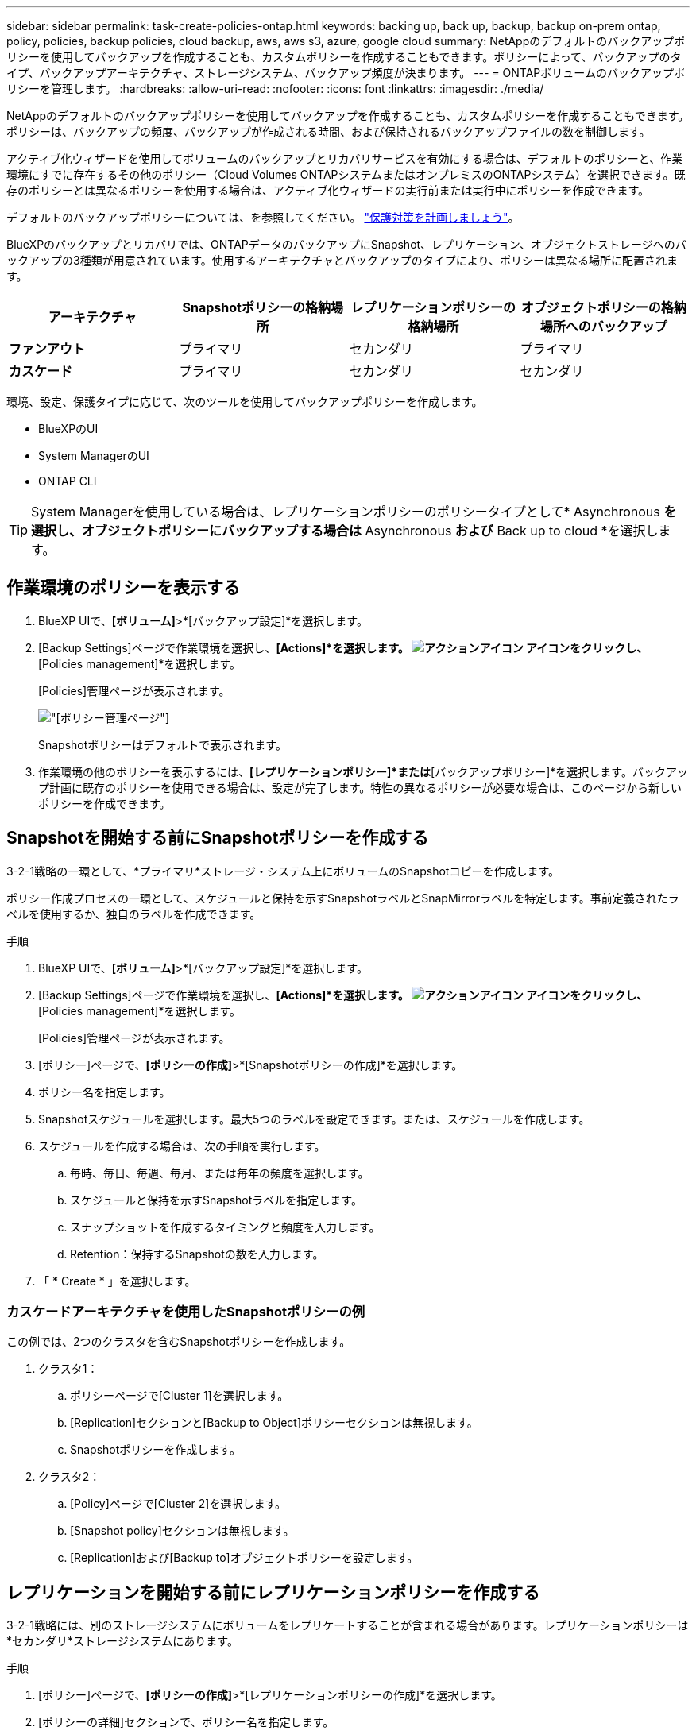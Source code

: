 ---
sidebar: sidebar 
permalink: task-create-policies-ontap.html 
keywords: backing up, back up, backup, backup on-prem ontap, policy, policies, backup policies, cloud backup, aws, aws s3, azure, google cloud 
summary: NetAppのデフォルトのバックアップポリシーを使用してバックアップを作成することも、カスタムポリシーを作成することもできます。ポリシーによって、バックアップのタイプ、バックアップアーキテクチャ、ストレージシステム、バックアップ頻度が決まります。 
---
= ONTAPボリュームのバックアップポリシーを管理します。
:hardbreaks:
:allow-uri-read: 
:nofooter: 
:icons: font
:linkattrs: 
:imagesdir: ./media/


[role="lead"]
NetAppのデフォルトのバックアップポリシーを使用してバックアップを作成することも、カスタムポリシーを作成することもできます。ポリシーは、バックアップの頻度、バックアップが作成される時間、および保持されるバックアップファイルの数を制御します。

アクティブ化ウィザードを使用してボリュームのバックアップとリカバリサービスを有効にする場合は、デフォルトのポリシーと、作業環境にすでに存在するその他のポリシー（Cloud Volumes ONTAPシステムまたはオンプレミスのONTAPシステム）を選択できます。既存のポリシーとは異なるポリシーを使用する場合は、アクティブ化ウィザードの実行前または実行中にポリシーを作成できます。

デフォルトのバックアップポリシーについては、を参照してください。 link:concept-protection-journey.html["保護対策を計画しましょう"]。

BlueXPのバックアップとリカバリでは、ONTAPデータのバックアップにSnapshot、レプリケーション、オブジェクトストレージへのバックアップの3種類が用意されています。使用するアーキテクチャとバックアップのタイプにより、ポリシーは異なる場所に配置されます。

[cols="25,25,25,25"]
|===
| アーキテクチャ | Snapshotポリシーの格納場所 | レプリケーションポリシーの格納場所 | オブジェクトポリシーの格納場所へのバックアップ 


| *ファンアウト* | プライマリ | セカンダリ | プライマリ 


| *カスケード* | プライマリ | セカンダリ | セカンダリ 
|===
環境、設定、保護タイプに応じて、次のツールを使用してバックアップポリシーを作成します。

* BlueXPのUI
* System ManagerのUI
* ONTAP CLI



TIP: System Managerを使用している場合は、レプリケーションポリシーのポリシータイプとして* Asynchronous *を選択し、オブジェクトポリシーにバックアップする場合は* Asynchronous *および* Back up to cloud *を選択します。



== 作業環境のポリシーを表示する

. BlueXP UIで、*[ボリューム]*>*[バックアップ設定]*を選択します。
. [Backup Settings]ページで作業環境を選択し、*[Actions]*を選択します。 image:icon-action.png["アクションアイコン"] アイコンをクリックし、*[Policies management]*を選択します。
+
[Policies]管理ページが表示されます。

+
image:screenshot_policies_management.png["[ポリシー管理]ページ"]

+
Snapshotポリシーはデフォルトで表示されます。

. 作業環境の他のポリシーを表示するには、*[レプリケーションポリシー]*または*[バックアップポリシー]*を選択します。バックアップ計画に既存のポリシーを使用できる場合は、設定が完了します。特性の異なるポリシーが必要な場合は、このページから新しいポリシーを作成できます。




== Snapshotを開始する前にSnapshotポリシーを作成する

3-2-1戦略の一環として、*プライマリ*ストレージ・システム上にボリュームのSnapshotコピーを作成します。

ポリシー作成プロセスの一環として、スケジュールと保持を示すSnapshotラベルとSnapMirrorラベルを特定します。事前定義されたラベルを使用するか、独自のラベルを作成できます。

.手順
. BlueXP UIで、*[ボリューム]*>*[バックアップ設定]*を選択します。
. [Backup Settings]ページで作業環境を選択し、*[Actions]*を選択します。 image:icon-action.png["アクションアイコン"] アイコンをクリックし、*[Policies management]*を選択します。
+
[Policies]管理ページが表示されます。

. [ポリシー]ページで、*[ポリシーの作成]*>*[Snapshotポリシーの作成]*を選択します。
. ポリシー名を指定します。
. Snapshotスケジュールを選択します。最大5つのラベルを設定できます。または、スケジュールを作成します。
. スケジュールを作成する場合は、次の手順を実行します。
+
.. 毎時、毎日、毎週、毎月、または毎年の頻度を選択します。
.. スケジュールと保持を示すSnapshotラベルを指定します。
.. スナップショットを作成するタイミングと頻度を入力します。
.. Retention：保持するSnapshotの数を入力します。


. 「 * Create * 」を選択します。




=== カスケードアーキテクチャを使用したSnapshotポリシーの例

この例では、2つのクラスタを含むSnapshotポリシーを作成します。

. クラスタ1：
+
.. ポリシーページで[Cluster 1]を選択します。
.. [Replication]セクションと[Backup to Object]ポリシーセクションは無視します。
.. Snapshotポリシーを作成します。


. クラスタ2：
+
.. [Policy]ページで[Cluster 2]を選択します。
.. [Snapshot policy]セクションは無視します。
.. [Replication]および[Backup to]オブジェクトポリシーを設定します。






== レプリケーションを開始する前にレプリケーションポリシーを作成する

3-2-1戦略には、別のストレージシステムにボリュームをレプリケートすることが含まれる場合があります。レプリケーションポリシーは*セカンダリ*ストレージシステムにあります。

.手順
. [ポリシー]ページで、*[ポリシーの作成]*>*[レプリケーションポリシーの作成]*を選択します。
. [ポリシーの詳細]セクションで、ポリシー名を指定します。
. 各ラベルの保持期間を示すSnapMirrorラベル（最大5つ）を指定します。
. 転送スケジュールを指定します。
. 「 * Create * 」を選択します。




== バックアップを開始する前に、オブジェクトストレージへのバックアップポリシーを作成する

3-2-1の戦略には、ボリュームをオブジェクトストレージにバックアップすることが含まれます。

このストレージポリシーは、バックアップアーキテクチャに応じて、さまざまなストレージシステムの場所に配置されます。

* ファンアウト：プライマリストレージシステム
* カスケード：セカンダリストレージシステム


.手順
. [ポリシー管理]ページで、*[ポリシーの作成]*>*[バックアップポリシーの作成]*を選択します。
. [ポリシーの詳細]セクションで、ポリシー名を指定します。
. 各ラベルの保持期間を示すSnapMirrorラベル（最大5つ）を指定します。
. 転送スケジュールやバックアップをアーカイブするタイミングなど、設定を指定します。
. （オプション）一定の日数が経過した後に古いバックアップファイルを低コストのストレージクラスまたはアクセス階層に移動するには、* Archive *オプションを選択し、データがアーカイブされるまでの経過日数を指定します。バックアップファイルをアーカイブストレージに直接送信するには、「Archive after days」に「* 0 *」と入力します。
+
link:concept-cloud-backup-policies.html#archival-storage-settings["アーカイブストレージの設定に関する詳細情報"]。

. （オプション）バックアップが変更または削除されないように保護するには、*[DataLock & Ransomware protection]*オプションを選択します。
+
クラスタでONTAP 9.11.1以降を使用している場合は、_DataLock_and_Ransomware protection_を設定することで、バックアップを削除から保護できます。

+
link:concept-cloud-backup-policies.html#datalock-and-ransomware-protection["使用可能なDataLock設定の詳細については、こちらを参照してください"^]。

. 「 * Create * 」を選択します。




== ポリシーを編集します。

カスタムのSnapshot、レプリケーション、またはバックアップポリシーを編集できます。

バックアップポリシーの変更は、そのポリシーを使用しているすべてのボリュームに反映されます。

.手順
. [ポリシー管理]ページでポリシーを選択し、*[操作]* image:icon-action.png["アクションアイコン"] アイコンをクリックし、*[ポリシーの編集]*を選択します。
+

NOTE: このプロセスは、レプリケーションポリシーとバックアップポリシーについても同じです。

. [Edit Policy]ページで、変更を行います。
. [ 保存（ Save ） ] を選択します。




== ポリシーを削除する

どのボリュームにも関連付けられていないポリシーも削除できます。

ボリュームに関連付けられているポリシーを削除する場合は、先にボリュームからポリシーを削除する必要があります。

.手順
. [ポリシー管理]ページでポリシーを選択し、*[操作]* image:icon-action.png["アクションアイコン"] アイコンをクリックし、*[Snapshotポリシーの削除]*を選択します。
. 「 * 削除」を選択します。




== 詳細については、こちらをご覧ください

System ManagerまたはONTAP CLIを使用してポリシーを作成する手順については、以下を参照してください。

https://docs.netapp.com/us-en/ontap/task_dp_configure_snapshot.html["System Managerを使用してSnapshotポリシーを作成する"^]
https://docs.netapp.com/us-en/ontap/data-protection/create-snapshot-policy-task.html["ONTAP CLIを使用したSnapshotポリシーの作成"^]
https://docs.netapp.com/us-en/ontap/task_dp_create_custom_data_protection_policies.html["System Managerを使用してレプリケーションポリシーを作成します"^]
https://docs.netapp.com/us-en/ontap/data-protection/create-custom-replication-policy-concept.html["ONTAP CLIを使用してレプリケーションポリシーを作成します"^]
https://docs.netapp.com/us-en/ontap/task_dp_back_up_to_cloud.html#create-a-custom-cloud-backup-policy["System Managerを使用してオブジェクトストレージポリシーへのバックアップを作成する"^]
https://docs.netapp.com/us-en/ontap-cli-9131/snapmirror-policy-create.html#description["ONTAP CLIを使用したオブジェクトストレージポリシーへのバックアップの作成"^]
